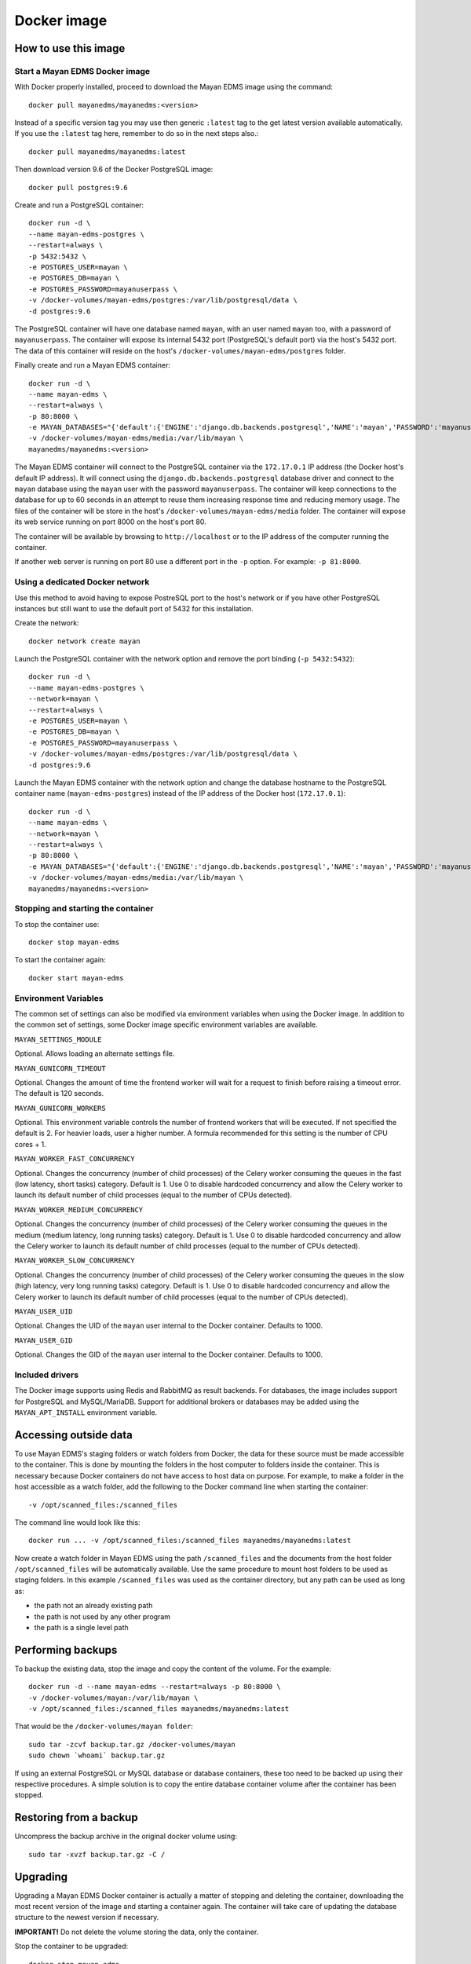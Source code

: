 ============
Docker image
============

How to use this image
=====================

.. _docker_install:

Start a Mayan EDMS Docker image
-------------------------------

With Docker properly installed, proceed to download the Mayan EDMS image using
the command::

    docker pull mayanedms/mayanedms:<version>

Instead of a specific version tag you may use then generic ``:latest`` tag
to the get latest version available automatically. If you use the ``:latest``
tag here, remember to do so in the next steps also.::

    docker pull mayanedms/mayanedms:latest

Then download version 9.6 of the Docker PostgreSQL image::

    docker pull postgres:9.6

Create and run a PostgreSQL container::

    docker run -d \
    --name mayan-edms-postgres \
    --restart=always \
    -p 5432:5432 \
    -e POSTGRES_USER=mayan \
    -e POSTGRES_DB=mayan \
    -e POSTGRES_PASSWORD=mayanuserpass \
    -v /docker-volumes/mayan-edms/postgres:/var/lib/postgresql/data \
    -d postgres:9.6

The PostgreSQL container will have one database named ``mayan``, with an user
named ``mayan`` too, with a password of ``mayanuserpass``. The container will
expose its internal 5432 port (PostgreSQL's default port) via the host's
5432 port. The data of this container will reside on the host's
``/docker-volumes/mayan-edms/postgres`` folder.

Finally create and run a Mayan EDMS container::

    docker run -d \
    --name mayan-edms \
    --restart=always \
    -p 80:8000 \
    -e MAYAN_DATABASES="{'default':{'ENGINE':'django.db.backends.postgresql','NAME':'mayan','PASSWORD':'mayanuserpass','USER':'mayan','HOST':'172.17.0.1'}}" \
    -v /docker-volumes/mayan-edms/media:/var/lib/mayan \
    mayanedms/mayanedms:<version>

The Mayan EDMS container will connect to the PostgreSQL container via the
``172.17.0.1`` IP address (the Docker host's default IP address). It will
connect using the ``django.db.backends.postgresql`` database driver and
connect to the ``mayan`` database using the ``mayan`` user with the password
``mayanuserpass``. The container will keep connections to the database
for up to 60 seconds in an attempt to reuse them increasing response time
and reducing memory usage. The files of the container will be store in the
host's ``/docker-volumes/mayan-edms/media`` folder. The container will
expose its web service running on port 8000 on the host's port 80.

The container will be available by browsing to ``http://localhost`` or to
the IP address of the computer running the container.

If another web server is running on port 80 use a different port in the
``-p`` option. For example: ``-p 81:8000``.


Using a dedicated Docker network
--------------------------------

Use this method to avoid having to expose PostreSQL port to the host's network
or if you have other PostgreSQL instances but still want to use the default
port of 5432 for this installation.

Create the network::

    docker network create mayan

Launch the PostgreSQL container with the network option and remove the port
binding (``-p 5432:5432``)::

    docker run -d \
    --name mayan-edms-postgres \
    --network=mayan \
    --restart=always \
    -e POSTGRES_USER=mayan \
    -e POSTGRES_DB=mayan \
    -e POSTGRES_PASSWORD=mayanuserpass \
    -v /docker-volumes/mayan-edms/postgres:/var/lib/postgresql/data \
    -d postgres:9.6

Launch the Mayan EDMS container with the network option and change the
database hostname to the PostgreSQL container name (``mayan-edms-postgres``)
instead of the IP address of the Docker host (``172.17.0.1``)::

    docker run -d \
    --name mayan-edms \
    --network=mayan \
    --restart=always \
    -p 80:8000 \
    -e MAYAN_DATABASES="{'default':{'ENGINE':'django.db.backends.postgresql','NAME':'mayan','PASSWORD':'mayanuserpass','USER':'mayan','HOST':'mayan-edms-postgres'}}" \
    -v /docker-volumes/mayan-edms/media:/var/lib/mayan \
    mayanedms/mayanedms:<version>


Stopping and starting the container
-----------------------------------

To stop the container use::

    docker stop mayan-edms


To start the container again::

    docker start mayan-edms


.. _docker_environment_variables:


Environment Variables
---------------------

The common set of settings can also be modified via environment variables when
using the Docker image. In addition to the common set of settings, some Docker
image specific environment variables are available.

``MAYAN_SETTINGS_MODULE``

Optional. Allows loading an alternate settings file.


``MAYAN_GUNICORN_TIMEOUT``

Optional. Changes the amount of time the frontend worker will wait for a
request to finish before raising a timeout error. The default is 120
seconds.

``MAYAN_GUNICORN_WORKERS``

Optional. This environment variable controls the number of frontend workers
that will be executed. If not specified the default is 2. For heavier loads,
user a higher number. A formula recommended for this setting is the number
of CPU cores + 1.

``MAYAN_WORKER_FAST_CONCURRENCY``

Optional. Changes the concurrency (number of child processes) of the Celery
worker consuming the queues in the fast (low latency, short tasks) category.
Default is 1. Use 0 to disable hardcoded concurrency and allow the Celery
worker to launch its default number of child processes (equal to the number
of CPUs detected).

``MAYAN_WORKER_MEDIUM_CONCURRENCY``

Optional. Changes the concurrency (number of child processes) of the Celery
worker consuming the queues in the medium (medium latency, long running tasks)
category. Default is 1. Use 0 to disable hardcoded concurrency and allow the
Celery worker to launch its default number of child processes (equal to the
number of CPUs detected).

``MAYAN_WORKER_SLOW_CONCURRENCY``

Optional. Changes the concurrency (number of child processes) of the Celery
worker consuming the queues in the slow (high latency, very long running tasks)
category. Default is 1. Use 0 to disable hardcoded concurrency and allow the
Celery worker to launch its default number of child processes (equal to the
number of CPUs detected).

``MAYAN_USER_UID``

Optional. Changes the UID of the ``mayan`` user internal to the Docker
container. Defaults to 1000.

``MAYAN_USER_GID``

Optional. Changes the GID of the ``mayan`` user internal to the Docker
container. Defaults to 1000.


Included drivers
----------------

The Docker image supports using Redis and RabbitMQ as result backends. For
databases, the image includes support for PostgreSQL and MySQL/MariaDB.
Support for additional brokers or databases may be added using the
``MAYAN_APT_INSTALL`` environment variable.


.. _docker-accessing-outside-data:

Accessing outside data
======================

To use Mayan EDMS's staging folders or watch folders from Docker, the data
for these source must be made accessible to the container. This is done by
mounting the folders in the host computer to folders inside the container.
This is necessary because Docker containers do not have access to host data
on purpose. For example, to make a folder in the host accessible as a watch
folder, add the following to the Docker command line when starting the
container::

    -v /opt/scanned_files:/scanned_files

The command line would look like this::

    docker run ... -v /opt/scanned_files:/scanned_files mayanedms/mayanedms:latest

Now create a watch folder in Mayan EDMS using the path ``/scanned_files``
and the documents from the host folder ``/opt/scanned_files`` will be
automatically available. Use the same procedure to mount host folders to be
used as staging folders. In this example ``/scanned_files`` was used as the
container directory, but any path can be used as long as:

- the path not an already existing path
- the path is not used by any other program
- the path is a single level path


Performing backups
==================

To backup the existing data, stop the image and copy the content of the volume.
For the example::

    docker run -d --name mayan-edms --restart=always -p 80:8000 \
    -v /docker-volumes/mayan:/var/lib/mayan \
    -v /opt/scanned_files:/scanned_files mayanedms/mayanedms:latest

That would be the ``/docker-volumes/mayan folder``::

    sudo tar -zcvf backup.tar.gz /docker-volumes/mayan
    sudo chown `whoami` backup.tar.gz

If using an external PostgreSQL or MySQL database or database containers, these
too need to be backed up using their respective procedures. A simple solution
is to copy the entire database container volume after the container has
been stopped.


Restoring from a backup
=======================

Uncompress the backup archive in the original docker volume using::

    sudo tar -xvzf backup.tar.gz -C /


Upgrading
=========

Upgrading a Mayan EDMS Docker container is actually a matter of stopping and
deleting the container, downloading the most recent version of the image and
starting a container again. The container will take care of updating the
database structure to the newest version if necessary.

**IMPORTANT!** Do not delete the volume storing the data, only the container.

Stop the container to be upgraded::

    docker stop mayan-edms


Remove the container::

    docker rm mayan-edms


Pull the new image version::

    docker pull mayanedms/mayanedms:latest


Start the container again with the new image version::

    docker run -d --name mayan-edms --restart=always -p 80:8000 -v /docker-volumes/mayan:/var/lib/mayan mayanedms/mayanedms:latest


Building the image
==================

Clone the repository with::

    git clone https://gitlab.com/mayan-edms/mayan-edms.git

Change to the directory of the cloned repository::

    cd mayan-edms

Execute Docker's build command using the provided makefile::

    make docker-build

Or using an APT cache to speed up the build::

    make docker-build-with-proxy APT_PROXY=172.17.0.1:3142

Replace the IP address `172.17.0.1` with the IP address of the computer
running the APT proxy and caching service.


Customizing the image
=====================

Simple method
-------------

If you just need to add a few Ubuntu or Python packages to your installation,
you can use the following environment variables:

``MAYAN_APT_INSTALLS``

Specifies a list of Ubuntu .deb packages to be installed via APT when the
container is first created. The installed packages are not lost when the image
is stopped. Example: To install the Tesseract OCR language packs for German
and Spanish add the following in your ``docker start`` command line::

    -e MAYAN_APT_INSTALLS="tesseract-ocr-deu tesseract-ocr-spa"

``MAYAN_PIP_INSTALLS``

Specifies a list of Python packages to be installed via ``pip``. Packages will
be downloaded from the Python Package Index (https://pypi.python.org) by
default.


Using Docker compose
====================

To deploy a complete production stack using the included Docker compose file
execute::

    docker-compose -f docker-compose.yml up -d

This Docker compose file will provision four containers:

- Postgres as the database
- Redis as the Celery result storage
- RabbitMQ as the Celery broker
- Mayan EDMS using the above service containers

To stop the stack use::

    docker-compose -f docker-compose.yml stop

The stack will also create four volumes to store the data of each container.
These are:

- mayan_app - The Mayan EDMS data container, normally called `mayan_data` when not using Docker compose.
- mayan_broker - The broker volume, in this case RabbitMQ.
- mayan_db - The database volume, in this case Postgres.
- mayan_results - The celery result backend volume, in this case Redis.


Nightly images
==============

The continuous integration pipeline used for testing development builds also
produces a resulting Docker image. These are build automatically and their
stability is not guaranteed. They should never be used in production.
If you want to try out the Docker images the development uses or want a sneak
peek at the new features being worked on checkout the container registry at:
https://gitlab.com/mayan-edms/mayan-edms/container_registry
